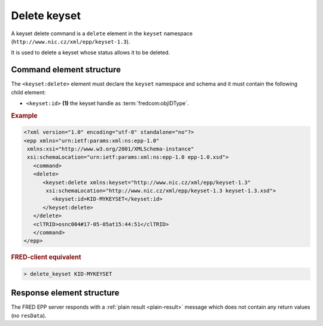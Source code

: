 
.. index::
   pair: delete; keyset

Delete keyset
==============

A keyset delete command is a ``delete`` element in the ``keyset`` namespace
(``http://www.nic.cz/xml/epp/keyset-1.3``).

It is used to delete a keyset whose status allows it to be deleted.

.. index:: Ⓔdelete, Ⓔid

Command element structure
-------------------------

The ``<keyset:delete>`` element must declare the ``keyset`` namespace
and schema and it must contain the following child element:

* ``<keyset:id>`` **(1)** the keyset handle as :term:`fredcom:objIDType`.

.. rubric:: Example

.. code-block:: xml

   <?xml version="1.0" encoding="utf-8" standalone="no"?>
   <epp xmlns="urn:ietf:params:xml:ns:epp-1.0"
    xmlns:xsi="http://www.w3.org/2001/XMLSchema-instance"
    xsi:schemaLocation="urn:ietf:params:xml:ns:epp-1.0 epp-1.0.xsd">
      <command>
      <delete>
         <keyset:delete xmlns:keyset="http://www.nic.cz/xml/epp/keyset-1.3"
          xsi:schemaLocation="http://www.nic.cz/xml/epp/keyset-1.3 keyset-1.3.xsd">
            <keyset:id>KID-MYKEYSET</keyset:id>
         </keyset:delete>
      </delete>
      <clTRID>osnc004#17-05-05at15:44:51</clTRID>
      </command>
   </epp>

.. rubric:: FRED-client equivalent

.. code-block:: shell

   > delete_keyset KID-MYKEYSET

Response element structure
--------------------------

The FRED EPP server responds with a :ref:`plain result <plain-result>` message
which does not contain any return values (no ``resData``).
